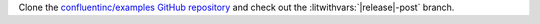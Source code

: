 Clone the `confluentinc/examples GitHub repository
<https://github.com/confluentinc/examples>`__ and check out the
:litwithvars:`|release|-post` branch.

.. codewithvars:: bash

   git clone https://github.com/confluentinc/examples
   cd examples
   git checkout |release|-post
